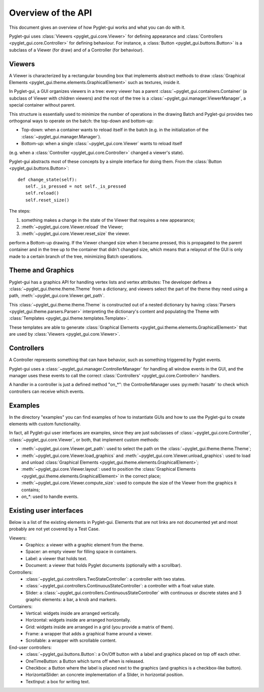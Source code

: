 Overview of the API
===================

This document gives an overview of how Pyglet-gui works and what you can do with it.

Pyglet-gui uses :class:`Viewers <pyglet_gui.core.Viewer>` for defining appearance
and :class:`Controllers <pyglet_gui.core.Controller>` for defining behaviour.
For instance, a :class:`Button <pyglet_gui.buttons.Button>` is a subclass of a
Viewer (for draw) and of a Controller (for behaviour).

.. image:: management.png
    :scale: 100%

    A :class:`~pyglet_gui.manager.Manager` defines a GUI in a Pyglet-gui,
    managing :class:`Controllers <pyglet_gui.core.Controller>` and :class:`Viewers <pyglet_gui.core.Viewer>`.

Viewers
^^^^^^^^^^^

A Viewer is characterized by a rectangular bounding box that implements abstract methods
to draw :class:`Graphical Elements <pyglet_gui.theme.elements.GraphicalElement>` such as textures, inside it.

In Pyglet-gui, a GUI organizes viewers in a tree: every viewer has a
parent :class:`~pyglet_gui.containers.Container` (a subclass of Viewer with children viewers)
and the root of the tree is a :class:`~pyglet_gui.manager.ViewerManager`, a special
container without parent.

.. image:: tree.png
    :scale: 100%

This structure is essentially used to minimize the number of operations in the drawing Batch
and Pyglet-gui provides two orthogonal ways to operate on the batch: the top-down and bottom-up:

* Top-down: when a container wants to reload itself in the batch (e.g. in the initialization of the :class:`~pyglet_gui.manager.Manager`).

* Bottom-up: when a single :class:`~pyglet_gui.core.Viewer` wants to reload itself
(e.g. when a :class:`Controller <pyglet_gui.core.Controller>` changed a viewer's state).

Pyglet-gui abstracts most of these concepts by a simple interface for doing them. From
the :class:`Button <pyglet_gui.buttons.Button>`::

     def change_state(self):
        self._is_pressed = not self._is_pressed
        self.reload()
        self.reset_size()

The steps:

1. something makes a change in the state of the Viewer that requires a new appearance;
2. :meth:`~pyglet_gui.core.Viewer.reload` the Viewer;
3. :meth:`~pyglet_gui.core.Viewer.reset_size` the viewer.

perform a Bottom-up drawing. If the Viewer changed size when it became pressed,
this is propagated to the parent container and in the tree up to the container that didn't changed size,
which means that a relayout of the GUI is only made to a certain branch of the tree, minimizing
Batch operations.

Theme and Graphics
^^^^^^^^^^^^^^^^^^^^^

Pyglet-gui has a graphics API for handling vertex lists and vertex attributes:
The developer defines a :class:`~pyglet_gui.theme.theme.Theme` from a dictionary, and viewers select
the part of the theme they need using a path, :meth:`~pyglet_gui.core.Viewer.get_path`.

This :class:`~pyglet_gui.theme.theme.Theme` is constructed out of a nested dictionary
by having :class:`Parsers <pyglet_gui.theme.parsers.Parser>`
interpreting the dictionary's content and populating the Theme with
:class:`Templates <pyglet_gui.theme.templates.Template>`.

These templates are able to generate :class:`Graphical Elements <pyglet_gui.theme.elements.GraphicalElement>`
that are used by :class:`Viewers <pyglet_gui.core.Viewer>`.

Controllers
^^^^^^^^^^^^^^

A Controller represents something that can have behavior, such as something triggered by Pyglet events.

Pyglet-gui uses a :class:`~pyglet_gui.manager.ControllerManager` for handling all window events in the GUI,
and the manager uses these events to call the correct :class:`Controllers' <pyglet_gui.core.Controller>` handlers.

.. image:: controllers.png
    :scale: 100%

    While viewers are organized in a tree, the controllers are organized in a simple list:
    each controller registers itself in the manager and the manager has access to all of them.

A handler in a controller is just a defined method "on_*": the ControllerManager uses :py:meth:`hasattr`
to check which controllers can receive which events.

Examples
^^^^^^^^^^^^

In the directory "examples" you can find examples of how to instantiate GUIs and how to use the Pyglet-gui
to create elements with custom functionality.

In fact, all Pyglet-gui user interfaces are examples, since they are just subclasses of
:class:`~pyglet_gui.core.Controller`, :class:`~pyglet_gui.core.Viewer`,
or both, that implement custom methods:

* :meth:`~pyglet_gui.core.Viewer.get_path`: used to select the path on the :class:`~pyglet_gui.theme.theme.Theme`;
* :meth:`~pyglet_gui.core.Viewer.load_graphics` and :meth:`~pyglet_gui.core.Viewer.unload_graphics`: used to load and unload :class:`Graphical Elements <pyglet_gui.theme.elements.GraphicalElement>`;
* :meth:`~pyglet_gui.core.Viewer.layout`: used to position the :class:`Graphical Elements <pyglet_gui.theme.elements.GraphicalElement>` in the correct place;
* :meth:`~pyglet_gui.core.Viewer.compute_size`: used to compute the size of the Viewer from the graphics it contains;
* `on_*`: used to handle events.

Existing user interfaces
^^^^^^^^^^^^^^^^^^^^^^^^

Below is a list of the existing elements in Pyglet-gui. Elements that
are not links are not documented yet and most probably are not yet covered by a Test Case.

Viewers:
    * Graphics: a viewer with a graphic element from the theme.
    * Spacer: an empty viewer for filling space in containers.
    * Label: a viewer that holds text.
    * Document: a viewer that holds Pyglet documents (optionally with a scrollbar).

Controllers:
    * :class:`~pyglet_gui.controllers.TwoStateController`: a controller with two states.
    * :class:`~pyglet_gui.controllers.ContinuousStateController`: a controller with a float value state.
    * Slider: a :class:`~pyglet_gui.controllers.ContinuousStateController` with continuous or discrete states and 3 graphic elements: a bar, a knob and markers.

Containers:
    * Vertical: widgets inside are arranged vertically.
    * Horizontal: widgets inside are arranged horizontally.
    * Grid: widgets inside are arranged in a grid (you provide a matrix of them).
    * Frame: a wrapper that adds a graphical frame around a viewer.
    * Scrollable: a wrapper with scrollable content.

End-user controllers:
    * :class:`~pyglet_gui.buttons.Button`: a On/Off button with a label and graphics placed on top off each other.
    * OneTimeButton: a Button which turns off when is released.
    * Checkbox: a Button where the label is placed next to the graphics (and graphics is a checkbox-like button).
    * HorizontalSlider: an concrete implementation of a Slider, in horizontal position.
    * TextInput: a box for writing text.

